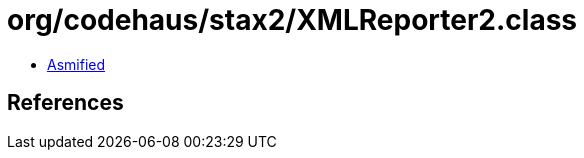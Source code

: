 = org/codehaus/stax2/XMLReporter2.class

 - link:XMLReporter2-asmified.java[Asmified]

== References

